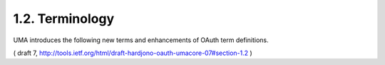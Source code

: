 
1.2.  Terminology
-----------------------

UMA introduces the following new terms and enhancements of OAuth term definitions.

.. glossary::

   resource owner
         An OAuth resource that is the "user" in User-Managed Access.
         This is typically an end-user (a natural person) but it can
         also be a corporation or other legal person.

   requesting party
         An end-user, or a corporation or other legal person, that uses
         a client to seek access to a protected resource.  The
         requesting party may or may not be the same party as the
         resource owner.

   client
         An application making protected resource requests with the
         resource owner's authorization and on the requesting party's
         behalf.

   claim
         A statement of the value or values of one or more identity
         attributes of a requesting party.  A requesting party may need
         to provide claims to an authorization server in order to
         satisfy policy and gain permission for access to a protected
         resource.

   resource set  
         A set of one or more protected resources.  

         In authorization policy terminology, 
         a resource set is the "object" being protected.

   scope
         A bounded extent of access that is possible to perform on a
         resource set.  In authorization policy terminology, a scope is
         one of the potentially many "verbs" that can logically apply to
         a resource set ("object").  UMA associates scopes with labeled
         resource sets.

   authorization data  
         Data associated with a requesting party token
         that enables some combination of the authorization server and
         resource server to determine the correct extent of access to
         allow to a client.  Authorization data is a key part of the
         definition of an RPT profile.

   permission  
         A scope of access over a particular resource set at a
         particular resource server that is being requested by, or
         granted to, a requesting party.  In authorization policy
         terminology, a permission is an entitlement that includes a
         "subject" (requesting party), "verbs" (one or more scopes of
         access), and an "object" (resource set).  A permission is one
         example of authorization data that an authorization server may
         issue.

   permission ticket  
         A correlation handle that is conveyed from an
         authorization server to a resource server, from a resource
         server to a client, and ultimately from a client to an
         authorization server, to enable the authorization server to
         assess the correct resource owner policies to apply to a
         request for an authorization grant.

( draft 7, http://tools.ietf.org/html/draft-hardjono-oauth-umacore-07#section-1.2 ) 
